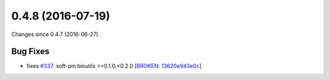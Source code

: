 
0.4.8 (2016-07-19)
##################

Changes since 0.4.7 (2016-06-27).

Bug Fixes
$$$$$$$$$

* fixes `#337 <https://github.com/biocommons/hgvs/issues/337/>`_: soft-pin bioutils >=0.1.0,<0.2.0 [`BROKEN: 13620e943e0c <https://github.com/biocommons/hgvs/commit/13620e943e0c>`_]
